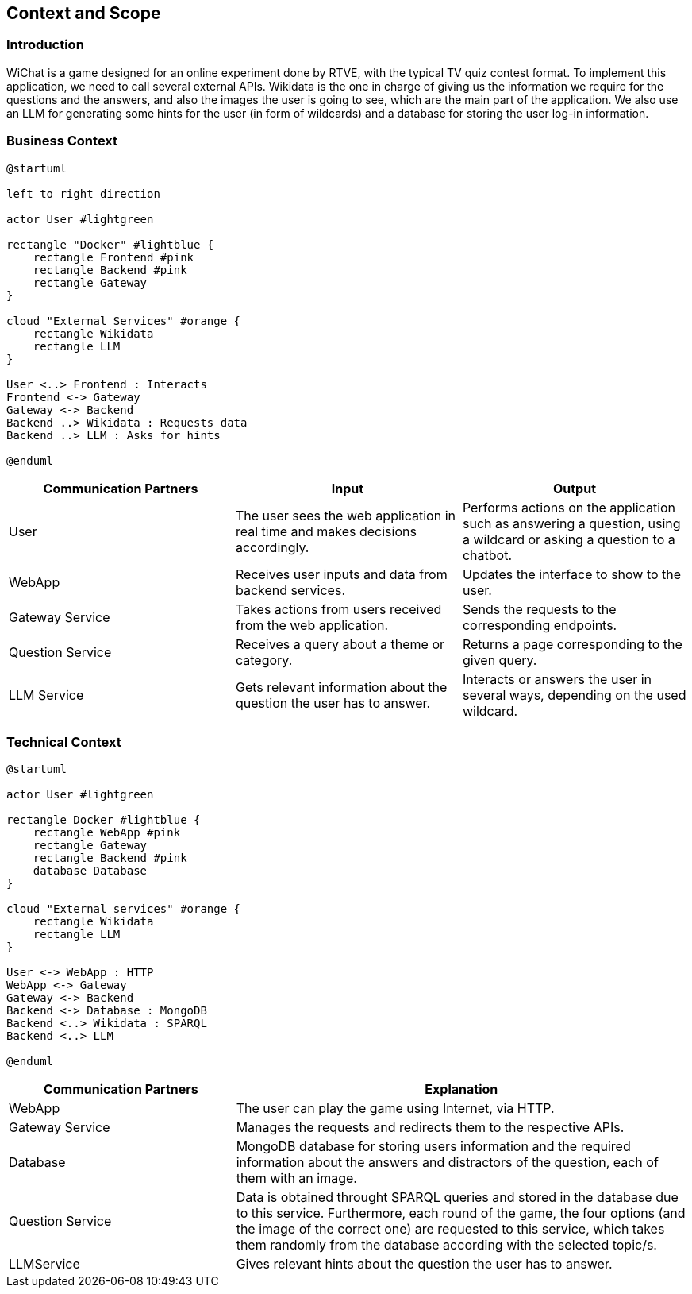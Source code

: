 ifndef::imagesdir[:imagesdir: ../images]

[[section-context-and-scope]]
== Context and Scope


ifdef::arc42help[]
[role="arc42help"]
****
.Contents
Context and scope - as the name suggests - delimits your system (i.e. your scope) from all its communication partners
(neighboring systems and users, i.e. the context of your system). It thereby specifies the external interfaces.

If necessary, differentiate the business context (domain specific inputs and outputs) from the technical context (channels, protocols, hardware).

.Motivation
The domain interfaces and technical interfaces to communication partners are among your system's most critical aspects. Make sure that you completely understand them.

.Form
Various options:

* Context diagrams
* Lists of communication partners and their interfaces.


.Further Information

See https://docs.arc42.org/section-3/[Context and Scope] in the arc42 documentation.

****
endif::arc42help[]

=== Introduction
WiChat is a game designed for an online experiment done by RTVE, with the typical TV quiz contest format. To implement this application, we need to call several external APIs. Wikidata is the one in charge of giving us the information we require for the questions and the answers, and also the images the user is going to see, which are the main part of the application. We also use an LLM for generating some hints for the user (in form of wildcards) and a database for storing the user log-in information.

=== Business Context

ifdef::arc42help[]
[role="arc42help"]
****
.Contents
Specification of *all* communication partners (users, IT-systems, ...) with explanations of domain specific inputs and outputs or interfaces.
Optionally you can add domain specific formats or communication protocols.

.Motivation
All stakeholders should understand which data are exchanged with the environment of the system.

.Form
All kinds of diagrams that show the system as a black box and specify the domain interfaces to communication partners.

Alternatively (or additionally) you can use a table.
The title of the table is the name of your system, the three columns contain the name of the communication partner, the inputs, and the outputs.

****
endif::arc42help[]

[plantuml]
----
@startuml

left to right direction

actor User #lightgreen

rectangle "Docker" #lightblue {
    rectangle Frontend #pink
    rectangle Backend #pink
    rectangle Gateway
}

cloud "External Services" #orange {
    rectangle Wikidata
    rectangle LLM
}

User <..> Frontend : Interacts
Frontend <-> Gateway
Gateway <-> Backend
Backend ..> Wikidata : Requests data
Backend ..> LLM : Asks for hints

@enduml
----

[options="header",cols="1,1,1"]
|===
|Communication Partners | Input | Output
|User | The user sees the web application in real time and makes decisions accordingly.|Performs actions on the application such as answering a question, using a wildcard or asking a question to a chatbot.
|WebApp |Receives user inputs and data from backend services.|Updates the interface to show to the user.
|Gateway Service |Takes actions from users received from the web application.|Sends the requests to the corresponding endpoints.
|Question Service|Receives a query about a theme or category.|Returns a page corresponding to the given query.
|LLM Service|Gets relevant information about the question the user has to answer.|Interacts or answers the user in several ways, depending on the used wildcard.
|===

=== Technical Context

ifdef::arc42help[]
[role="arc42help"]
****
.Contents
Technical interfaces (channels and transmission media) linking your system to its environment. In addition a mapping of domain specific input/output to the channels, i.e. an explanation which I/O uses which channel.

.Motivation
Many stakeholders make architectural decision based on the technical interfaces between the system and its context. Especially infrastructure or hardware designers decide these technical interfaces.

.Form
E.g. UML deployment diagram describing channels to neighboring systems,
together with a mapping table showing the relationships between channels and input/output.

****
endif::arc42help[]

[plantuml]
----
@startuml

actor User #lightgreen

rectangle Docker #lightblue {
    rectangle WebApp #pink
    rectangle Gateway
    rectangle Backend #pink
    database Database
}

cloud "External services" #orange {
    rectangle Wikidata
    rectangle LLM
}

User <-> WebApp : HTTP
WebApp <-> Gateway
Gateway <-> Backend
Backend <-> Database : MongoDB
Backend <..> Wikidata : SPARQL
Backend <..> LLM

@enduml
----

[options="header",cols="1,2"]
|===
|Communication Partners|Explanation
|WebApp |The user can play the game using Internet, via HTTP.
|Gateway Service |Manages the requests and redirects them to the respective APIs.
|Database |MongoDB database for storing users information and the required information about the answers and distractors of the question, each of them with an image.
|Question Service |Data is obtained throught SPARQL queries and stored in the database due to this service. Furthermore, each round of the game, the four options (and the image of the correct one) are requested to this service, which takes them randomly from the database according with the selected topic/s.
|LLMService |Gives relevant hints about the question the user has to answer.
|===